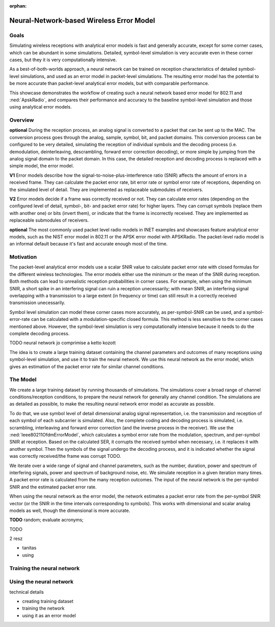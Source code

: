 :orphan:

Neural-Network-based Wireless Error Model
=========================================

.. - the current error model is not very accurate -> especially in corner cases, which are not rare
   - it uses just the SNIR to calculate a PER probability...either the min or the mean
   - with min, a short spike could ruin a reception
   - with mean, a longer (more overlapping in either frequency or time) could not
   - the symbol level bit correct (is that the expression?) can simulate it accurately, but it's slow
   - the idea is to use a neural network, train it with symbol level training data of receptions
   - and use it in the simulation to calculate PER faster than the symbol level simulation
   - comparable to the current analytical error model
   - but just or almost as accurate than the symbol level

  this is the motivation

  how does it actually work

  - create training dataset
  - train network
  - use it in the simulation

  - check against the analytical and the baseline sybol level (accuracy and performance)

  what can be done with this ?

  - can create neural network based error model for any model that has symbol level simulation
  - the neural network structure is up for optimization

Goals
-----

.. Analytical error models are accurate to some extent, however, they are not well suited to corner cases

..  The default setting in radios is packet level simulation, with the analytical error models, such as the NIST error model in 802.11 or the APSK error model with APSKRadio.

.. The default analytical error models in INET are generally accurate, except for some corner cases, which can be abundant in simulations. Symbol-level simulations are very accurate even in corner cases where the analyitcal ones are not, but very computationally intensive. **TODO** confusing...error models or simulations?

.. Simulating wireless receptions with flat receiver models and analytical error models is fast and generally accurate, except for some corner cases, which can be abundant in simulations. Detailed, symbol-level simulations are very accurate even in corner cases where the flat/analyitcal models are not, but they are very computationally intensive.

.. *the goal: show we can do this; how its done; how users can do this with others;
   how users can use this; how good it is; how they can improve it;*

Simulating wireless receptions with analytical error models is fast and generally accurate, except for some corner cases, which can be abundant in some simulations. Detailed, symbol-level simulation is very accurate even in these corner cases, but they it is very computationally intensive.

.. Simulating the reception process in detail (on the symbol level) is very accurate even in corner cases where the analyitcal ones are not, but very computationally intensive.

  For more accuracy, detailed, symbol-level simulations can be used, which are accurate even in corner cases where the analytical ones are not, but very computationally intensive.

.. ------------------------------
  so very concisely:

  - the goals...and some intro
  - the commonly used analytical error models are garbage
  - the detailed ones are computationally intensive
  - we can make a better error model with deep learning
  ------------------------------

.. Neural-network-based error models aim to/can potentially achieve the accuracy of symbol level simulations, and the speed of analytical models.

.. A neural network can be trained on reception data from symbol level simulations, and used as accurate error models in packet level simulations

As a best-of-both-worlds approach, a neural network can be trained on reception characteristics of detailed symbol-level simulations, and used as an error model in packet-level simulations.
The resulting error model has the potential to be more accurate than packet-level analytical error models, but with comparable performance.

This showcase demonstrates the workflow of creating such a neural network based error model for 802.11 and :ned:`ApskRadio`, and compares their performance and accuracy to the baseline symbol-level simulation and those using analytical error models.

Overview
--------

.. *and concepts*

.. **some concept:**

.. **the reception process**

.. **V1** The reception process is converting a physical signal to a packet that can be sent to the MAC. The conversion process can be configured to be very detailed, simulating the reception of individual symbols and the decoding process (demodulation, deinterleaving, descrambling, forward error correction decoding), or more simple by jumping from the physical signal level to the packet level.
   In this case, the detailed reception and decoding process is replaced with a simple model, the analytical error model.

**optional** During the reception process, an analog signal is converted to a packet that can be sent up to the MAC. The conversion process goes through the analog, sample, symbol, bit, and packet domains. This conversion process can be configured to be very detailed, simulating the reception of individual symbols and the decoding process (i.e. demodulation, deinterleaving, descrambling, forward error correction decoding), or more simple by jumping from the analog signal domain to the packet domain.
In this case, the detailed reception and decoding process is replaced with a simple model, the error model.

.. **TODO** the other levels

.. The packet-level analytical error model (:ned:`Ieee80211NistErrorModel`) is used in many examples, showcases and tutorials in INET, it's a kind of informal default.

.. The default error models in scalar (all?) receivers are analytical.

.. Error models calculate whether the received frame has errors. It indicates this to the higher layers.


.. **what are error models?**

.. The error model is a submodule of the receiver, and calculates the amount of errors in a received frame. It calculates packet, bit or symbol error rate for the MAC layer. In layered mode, it indicates the erroneous bits or symbols as well.

  **TODO** in the most detailed configuration, the error model calculates symbol error rate for each symbol from per-symbol SNIR and decides which symbols to corrupt (replace with another) and how.

    - meghatároz az error rateek minden szinten ha lehet
    - eldönti h a csomag hibás e vagy sem
    - hogy hol a hiba
    - el is ronthatja a csomagot bit szinten
    - legegyszerubb kiszamol error rate es eldonti h hibas e

    error model egy ugras hogy kihagysz a folyamatban egy csomo lepes -> a fizikai jellemzok dekodolasanak a processet atugorja
    es reprezentalja -> analog domain -> packet domain (a legegyszerubb)

    TODO kell egy rész a limitationokről

    -> most még nem drop in replacement a default error modelre

  so

  - the main purpose of error models is to decide if there was an error in receiving a frame
  - during the reception, the error model determines whether the reception had errors
  - depending the type of the error model, and the detail level of the simulation,
  it might indicate that the packet has errors, or that certain bits are erroneous...
  - it calculates error rates for the higher layers such as packet error rate bit error rate or symbol error rate,
  depending on the detail level of the simulation

  Error models are basically a leap in the decoding process. We start with a signal at the analog level. Then there is symbol, bit and packet level (also sample level but its not implemented). We either simulate each level in the process -> receiving symbols, forward error correction, descrambling, deinterleaving, or *we jump a few levels with the error model. We replace the model of the whole or some of the decoding process with a more simple model, the error model.*

**V1** Error models describe how the signal-to-noise-plus-interference ratio (SNIR) affects the amount of errors in a received frame. They can calculate the packet error rate, bit error rate or symbol error rate of receptions, depending on the simulated level of detail. They are implemented as replaceable submodules of receivers.

**V2** Error models decide if a frame was correctly received or not. They can calculate error rates (depending on the configured level of detail, symbol-, bit-
and packet error rate) for higher layers. They can corrupt symbols (replace them with another one) or bits (invert them), or indicate that the frame is
incorrectly received. They are implemented as replaceable submodules of receivers.

.. **about the default error models**

.. TODO

**optional** The most commonly used packet level radio models in INET examples and showcases feature analytical error models, such as the NIST error model in 802.11 or the APSK error model with APSKRadio. The packet-level radio model is an informal default because it's fast and accurate enough most of the time.

.. for performance reasons

.. **TODO** flat implies packet level

.. **TODO** somewhere -> in the detailed case there is an error model for calculating the symbol error rate from the per-symbol SNIR

.. **TODO** analytical error models and the closed formula based on statistics and empirical evidence

.. **about analytical error models**

.. The packet-level analytical error models calculate a packet-error rate based on the reception SNIR.

Motivation
----------

The packet-level analytical error models use a scalar SNIR value to calculate packet error rate with closed formulas for the different wireless technologies. The error models either use the minimum or the mean of the SNIR during reception. Both methods can lead to unrealistic reception probabilities in corner cases. For example, when using the minimum SNIR, a short spike in an interfering signal can ruin a reception unecessarily; with mean SNIR, an interfering signal overlapping with a transmission to a large extent (in frequency or time) can still result in a correctly received transmission unecessarily.

.. TODO scalar SNIR

.. **about symbol level simulation**

Symbol level simulation can model these corner cases more accurately, as per-symbol-SNIR can be used, and a symbol-error-rate can be calculated with a modulation-specific closed formula. This method is less sensitive to the corner cases mentioned above. However, the symbol-level simulation is very computationally intensive because it needs to do the complete decoding process.

.. **TODO** layered, the whole reception process is modeled

.. **TODO** what are error models ?

.. **the idea**

.. detailed description

.. *A neural network error model can potentially be more accurate than the analytical error models, but with comparable performance. The reception probability of a symbol can be calculated analytically in symbol-level bit-correct simulations. We create a big training dataset from accurate, symbol-level simulations, with multiple noise sources, and variable noise spectrum, duration, and power. We record these parameters, along with the reception center frequency, bandwidth, modulation, and SNIR for every symbol.
.. **TODO** contains every property of the channel; it contains the success/failure of the frame (not probability). When we have lots of data it becomes probability. -> the training dataset -> packet error rate in the different conditions (cos we wanna replace the default analytical packet-level error model with this)
.. Then we train the neural network on this training dataset.*

.. We use this neural network as the error model, which gives estimation of packet error rate for similar parameters.
.. -> relatively good estimation

.. so

  - some introduction to the next section/conclusion to this one
  - create large traning dataset
  - train network
  - use it in simulations as error model

.. A neural network trained on the reception data of a lot of detailed symbol-level simulations can be used as an error model, and it is potentially more accurate than analytical error models, with comparable performance.

.. A neural network error model can potentially be more accurate than the analytical error models, but with comparable performance.

TODO neural network jo comprimise a ketto kozott

The idea is to create a large training dataset containing the channel parameters and outcomes of many receptions using symbol-level simulation, and use it to train the neural network. We use this neural network as the error model, which gives an estimation of the packet error rate for similar channel conditions.

.. -> relatively good estimation

.. We create a large training dataset by running symbol-level simulations. The training data needs to cover a wide range of parameters...

.. We create a large training dataset, by running lots of simulations. The simulations use layered dimensional radios, and symbol level of detail. The complete decoding process is simulated, i.e. scrambling, interleaving and forward forward error correction.
  The Ieee80211OfdmErrorModel calculates a symbol error rate from the per-symbol SNIR, and corrupts the symbol (replaces it with another one) if needed.

.. Then the symbol goes through the decoding process. The MAC indicates if it's incorrectly received.

.. so

  - we train the neural network on the SNIR of the various symbols,

  - we run a symbol-level accurate simulation
  - there is a closed figure ? closed formula for the symbol error rate depending on the per-symbol SNIR
  - run a lot of simulations, with varying conditions, such as background noise power, number of interfering signals, power of interfering signals, etc.
  - to goal is for the dataset to contain a broad range of situations/variability of the reception environment
  - there is a log file -> the training dataset

  - the training dataset generation is symbol level, with scrambling, interleaving and FEC
  - layered dimensional transmitter and receiver
  - the error model calculates the symbol error rate for each symbol
  - the decoding process is simulated
  - the symbol error rate has random, but the decoding process doesn't
  - after the decoding process, we have a packet reception success/failure
  - do this a 100 times, and we get a packet error rate
  - for this iteration of the variables
  - the neural network is trained on the per symbol SNIR and the packet error rate
  - for a given bitrate, modulation, center frequency and bandwidth
  - for others we create a different neural network model
  - could include the modulation in the training data

  - iteration variables to create a broad range of reception properties/circumstances/situations
  - such as number of noise sources, their power, their duration, etc
  - repetitions of a set of iteration variables to get packet error rate
  - train neural network on packet error rate and per symbol SNIR

.. We create a large training dataset. We run many simulations

.. We create a large training dataset by running many simulation. The simulations cover a broad range of reception scenarios. The simulations need to be as accurate as possible; they are symbol level, and use layered dimensional radios

.. so

  - we create a large training dataset by running many simulations
  - the simulations cover a broad range of reception scenarios/circumstances, with iteration variables such as number, duration and power of interfering signals
  - what actually happens is that we simulate lots of receptions, with noise and interference, in great detail
  - they are as accurate as possible; they use symbol level of detail, dimensional layered radios
  - i.e. each symbol of each subcarrier is simulated
  - the complete coding and decoding process is simulated
  - i.e. scrambling, interleaving, and forward error correction in the transmitter (and the inverse process in the receiver)
  - during the reception process, the TODO error model calculates a symbol error rate from the modulation, frequency, bandwidth and per-symbol SNIR
  - based on this SER, it corrups the received symbol (replaces with another one)
  - the symbols then undergo the decoding process, the MAC might detect errors and drop the frame
  - so we have many receptions, each either successful or failed
  - from this we calculate a packet error rate, corresponding to the set of parameter/variable values with which we ran the simulations
  - the neural networks input is the SNIR at the time intervals in the reception process corresponding to the symbols
  (even tho we dont use symbol level of detail when we use the neural network error model) TODO
  - the neural network's input is the per-symbol SNIR and the packet error rate
  - and its actually done for a certain

.. structure:

  - (we create a) large traning dataset (why is it important? to "prepare" the neural network for generally any channel conditions)
  - (by using) detailed simulation (why is it important? so that the result is as accurate as possible)
  - how we create that?
  	- so iteration variables -> parameter space
  	- in each iteration, multiple simulations -> PER
  	- per symbol SNIR + PER -> neural network input
  	- when using: per symbol SNIR (or where that would be during the reception process) -> estimate PER

.. We create a large training dataset by running thousands of simulations. The simulations cover a broad range of channel conditions/reception conditions, to prepare the neural network for generally any channel condition. The simulations are as detailed as possible, to make the resulting neural network error model as accurate as possible. To do that:

  - we use symbol level of detail, and layered dimensional radios, i.e. the transmission and reception of each symbol of each subcarrier is simulated. The complete coding and decoding process is simulated, i.e. scrambling, interleaving and forward error correction (and the inverse process in the receiver). We use the IeeeOfdmErrorModel, which calculates a symbol error rate from the modulation, spectrum, and per-symbol SNIR at reception. Based on the calculated SER, it corrupts the received symbol when necessary, i.e. it replaces it with another symbol. Then the symbol undergoes the decoding process, and the packet is passed on to the MAC. The MAC decides if the packet had errors, and drops it when necessary.
  - we iterate over a wide range of signal and channel parameters, such as the number, duration, power and spectrum of interfering signals, power and spectrum of background noise, etc./The iteration variables are a wide range of signal and channel parameters
  - we simulate reception in a given iteration many times. A packet error rate is calculated from the many reception outcomes.
  - The input of the neural network is the per-symbol SNIR and the packet error rate
  - When using the neural network as the error model, the network estimates a packet error rate from the per-symbol SNIR (or the SNIR in the time intervals corresponding to symbols). This works with dimensional and scalar analog models as well, tho the dimensional is more accurate.
  - The result is training dataset with channel conditions represented by per-symbol SNIR values and corresponding PER.

The Model
---------

We create a large training dataset by running thousands of simulations. The simulations cover a broad range of channel conditions/reception conditions, to prepare the neural network for generally any channel condition. The simulations are as detailed as possible, to make the resulting neural network error model as accurate as possible.

To do that, we use symbol level of detail dimensional analog signal representation, i.e. the transmission and reception of each symbol of each subcarrier is simulated. Also, the complete coding and decoding process is simulated, i.e. scrambling, interleaving and forward error correction (and the inverse process in the receiver). We use the :ned:`Ieee80211OfdmErrorModel`, which calculates a symbol error rate from the modulation, spectrum, and per-symbol SNIR at reception. Based on the calculated SER, it corrupts the received symbol when necessary, i.e. it replaces it with another symbol. Then the symbols of the signal undergo the decoding process, and it is indicated whether the signal was correctly received/the frame was corrupt TODO.

.. The MAC decides if the packet had errors, and drops it when necessary.

We iterate over a wide range of signal and channel parameters, such as the number, duration, power and spectrum of interfering signals, power and spectrum of background noise, etc.
We simulate reception in a given iteration many times. A packet error rate is calculated from the many reception outcomes.
The input of the neural network is the per-symbol SNIR and the estimated packet error rate.

When using the neural network as the error model, the network estimates a packet error rate from the per-symbol SNIR vector (or the SNIR in the time intervals corresponding to symbols). This works with dimensional and scalar analog models as well, though the dimensional is more accurate.

.. The result is a training dataset with channel conditions represented by per-symbol SNIR values and corresponding PER.

**TODO** random; evaluate acronyms;

..  keywords

  - thousands of channel parameters/ thousands of signal parameters
  - iterate over a wide range on thousands of channel/signal parameters
  - reception outcome

TODO

2 resz

- tanitas
- using

Training the neural network
---------------------------

Using the neural network
------------------------

technical details

- creating training dataset
- training the network
- using it as an error model
